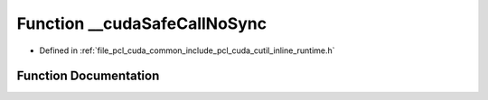 .. _exhale_function_cutil__inline__runtime_8h_1a3a691fc9163b30c717426693162e2d1c:

Function __cudaSafeCallNoSync
=============================

- Defined in :ref:`file_pcl_cuda_common_include_pcl_cuda_cutil_inline_runtime.h`


Function Documentation
----------------------


.. doxygenfunction:: __cudaSafeCallNoSync(cudaError, const char *, const int)
